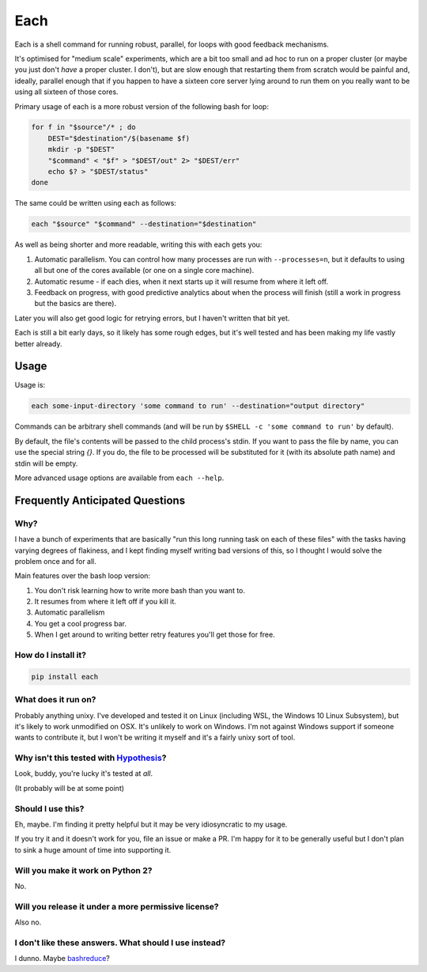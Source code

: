 ====
Each
====

Each is a shell command for running robust, parallel, for loops with good feedback mechanisms.

It's optimised for "medium scale" experiments, which are a bit too small and
ad hoc to run on a proper cluster (or maybe you just don't *have* a proper cluster. I don't),
but are slow enough that restarting them from scratch would be painful and, ideally,
parallel enough that if you happen to have a sixteen core server lying around to run them on you really want to be using all sixteen of those cores.

Primary usage of each is a more robust version of the following bash for loop:

.. code-block:: bash

    for f in "$source"/* ; do
        DEST="$destination"/$(basename $f)
        mkdir -p "$DEST"
        "$command" < "$f" > "$DEST/out" 2> "$DEST/err"
        echo $? > "$DEST/status"
    done

The same could be written using each as follows:

.. code-block:: bash

	each "$source" "$command" --destination="$destination"

As well as being shorter and more readable, writing this with each gets you:

1. Automatic parallelism. You can control how many processes are run with ``--processes=n``,
   but it defaults to using all but one of the cores available (or one on a single core machine).
2. Automatic resume - if each dies, when it next starts up it will resume from where it left off.
3. Feedback on progress, with good predictive analytics about when the process will finish (still a work in progress but the basics are there).

Later you will also get good logic for retrying errors, but I haven't written that bit yet.

Each is still a bit early days, so it likely has some rough edges, but it's well tested and has been making my life vastly better already.

-----
Usage
-----

Usage is:

.. code-block:: bash

    each some-input-directory 'some command to run' --destination="output directory"

Commands can be arbitrary shell commands (and will be run by ``$SHELL -c 'some command to run'`` by default).

By default, the file's contents will be passed to the child process's stdin. If you want to pass the file by name, you can use the special string `{}`.
If you do, the file to be processed will be substituted for it (with its absolute path name) and stdin will be empty.

More advanced usage options are available from ``each --help``.

--------------------------------
Frequently Anticipated Questions
--------------------------------

~~~~
Why?
~~~~

I have a bunch of experiments that are basically "run this long running task on
each of these files" with the tasks having varying degrees of flakiness, and I
kept finding myself writing bad versions of this, so I thought I would solve
the problem once and for all.

Main features over the bash loop version:

1. You don't risk learning how to write more bash than you want to.
2. It resumes from where it left off if you kill it.
3. Automatic parallelism
4. You get a cool progress bar.
5. When I get around to writing better retry features you'll get those for free.

~~~~~~~~~~~~~~~~~~~~
How do I install it?
~~~~~~~~~~~~~~~~~~~~

.. code-block:: bash

  pip install each

~~~~~~~~~~~~~~~~~~~~
What does it run on?
~~~~~~~~~~~~~~~~~~~~

Probably anything unixy. I've developed and tested it on Linux (including WSL, the Windows
10 Linux Subsystem), but it's likely to work unmodified on OSX. It's unlikely to work on
Windows. I'm not against Windows support if someone wants to contribute it, but I won't
be writing it myself and it's a fairly unixy sort of tool.


~~~~~~~~~~~~~~~~~~~~~~~~~~~~~~~~~~~~~~~~~~~~~~~~~~~~~~~~~~~~~~~~~~~~~~~~~~~~~~~~~~~~~~~~~
Why isn't this tested with `Hypothesis <https://github.com/HypothesisWorks/hypothesis>`_?
~~~~~~~~~~~~~~~~~~~~~~~~~~~~~~~~~~~~~~~~~~~~~~~~~~~~~~~~~~~~~~~~~~~~~~~~~~~~~~~~~~~~~~~~~

Look, buddy, you're lucky it's tested at *all*.

(It probably will be at some point)

~~~~~~~~~~~~~~~~~~
Should I use this?
~~~~~~~~~~~~~~~~~~

Eh, maybe. I'm finding it pretty helpful but it may be very idiosyncratic to my
usage.

If you try it and it doesn't work for you, file an issue or make a PR.
I'm happy for it to be generally useful but I don't plan to sink a huge amount
of time into supporting it.

~~~~~~~~~~~~~~~~~~~~~~~~~~~~~~~~~~
Will you make it work on Python 2?
~~~~~~~~~~~~~~~~~~~~~~~~~~~~~~~~~~

No.


~~~~~~~~~~~~~~~~~~~~~~~~~~~~~~~~~~~~~~~~~~~~~~~~~~~~
Will you release it under a more permissive license?
~~~~~~~~~~~~~~~~~~~~~~~~~~~~~~~~~~~~~~~~~~~~~~~~~~~~

Also no.


~~~~~~~~~~~~~~~~~~~~~~~~~~~~~~~~~~~~~~~~~~~~~~~~~~~~~~
I don't like these answers. What should I use instead?
~~~~~~~~~~~~~~~~~~~~~~~~~~~~~~~~~~~~~~~~~~~~~~~~~~~~~~

I dunno. Maybe `bashreduce <https://github.com/erikfrey/bashreduce>`_?
